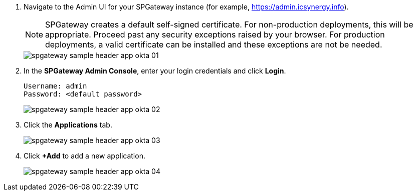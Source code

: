 :imagesdir: http://support.icsynergy.com/wp-content/uploads/spgw-imgs/

//fragment for how to add an app and test it. - cmc

//Note below can be replaced with frag-self-signed-certificate-production-vs-non.adoc. CMC 11/28
. Navigate to the Admin UI for your SPGateway instance (for example, https://admin.icsynergy.info).
+
NOTE: SPGateway creates a default self-signed certificate. For non-production deployments, this will be appropriate. Proceed past any security exceptions raised by your browser. For production deployments, a valid certificate can be installed and these exceptions are not be needed.
+
image::spgateway-sample-header-app-okta-01.png[]
+

. In the *SPGateway Admin Console*, enter your login credentials and click *Login*.
+
----
Username: admin
Password: <default password>
----
+
image::spgateway-sample-header-app-okta-02.png[]
+
. Click the *Applications* tab.
+
image::spgateway-sample-header-app-okta-03.png[]
+
. Click *+Add* to add a new application.
+
image::spgateway-sample-header-app-okta-04.png[]
